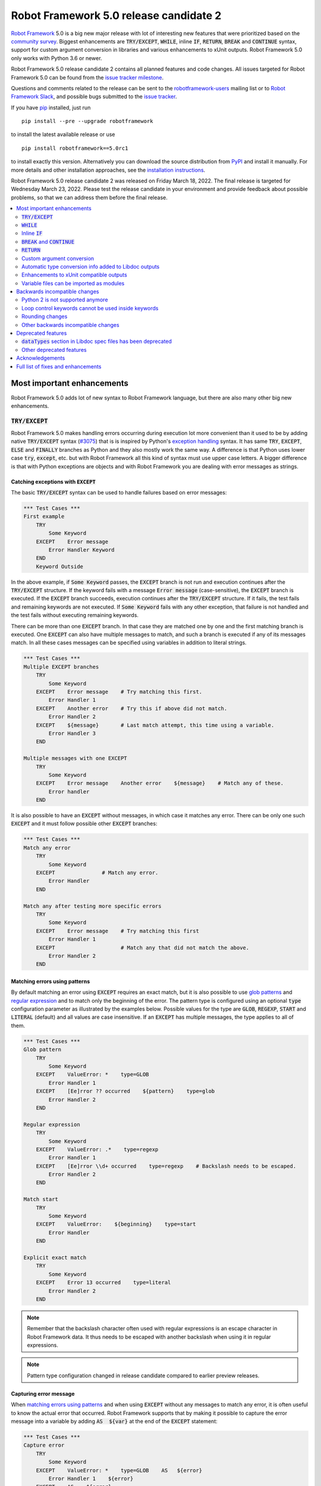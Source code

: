 =======================================
Robot Framework 5.0 release candidate 2
=======================================

.. default-role:: code

`Robot Framework`_ 5.0 is a big new major release with lot of interesting new
features that were prioritized based on the `community survey`__. Biggest
enhancements are `TRY/EXCEPT`, `WHILE`, inline `IF`, `RETURN`, `BREAK` and
`CONTINUE` syntax, support for custom argument conversion in libraries and
various enhancements to xUnit outputs. Robot Framework 5.0 only works with
Python 3.6 or newer.

__ https://github.com/pekkaklarck/rf5survey

Robot Framework 5.0 release candidate 2 contains all planned features and
code changes. All issues targeted for Robot Framework 5.0 can be found
from the `issue tracker milestone`_.

Questions and comments related to the release can be sent to the
`robotframework-users`_ mailing list or to `Robot Framework Slack`_,
and possible bugs submitted to the `issue tracker`_.

If you have pip_ installed, just run

::

   pip install --pre --upgrade robotframework

to install the latest available release or use

::

   pip install robotframework==5.0rc1

to install exactly this version. Alternatively you can download the source
distribution from PyPI_ and install it manually. For more details and other
installation approaches, see the `installation instructions`_.

Robot Framework 5.0 release candidate 2 was released on Friday March 18, 2022.
The final release is targeted for Wednesday March 23, 2022. Please test the
release candidate in your environment and provide feedback about possible
problems, so that we can address them before the final release.

.. _Robot Framework: http://robotframework.org
.. _Robot Framework Foundation: http://robotframework.org/foundation
.. _pip: http://pip-installer.org
.. _PyPI: https://pypi.python.org/pypi/robotframework
.. _issue tracker milestone: https://github.com/robotframework/robotframework/issues?q=milestone%3Av5.0
.. _issue tracker: https://github.com/robotframework/robotframework/issues
.. _robotframework-users: http://groups.google.com/group/robotframework-users
.. _Robot Framework Slack: https://robotframework-slack-invite.herokuapp.com
.. _installation instructions: ../../INSTALL.rst

.. contents::
   :depth: 2
   :local:

Most important enhancements
===========================

Robot Framework 5.0 adds lot of new syntax to Robot Framework language, but
there are also many other big new enhancements.

`TRY/EXCEPT`
------------

Robot Framework 5.0 makes handling errors occurring during execution lot more
convenient than it used to be by adding native `TRY/EXCEPT` syntax (`#3075`_)
that is is inspired by Python's `exception handling`__ syntax. It has same
`TRY`, `EXCEPT`, `ELSE` and `FINALLY` branches as Python and they also mostly
work the same way. A difference is that Python uses lower case
`try`, `except`, etc. but with Robot Framework all this kind of syntax must use
upper case letters. A bigger difference is that with Python exceptions are objects
and with Robot Framework you are dealing with error messages as strings.

__ https://docs.python.org/tutorial/errors.html#handling-exceptions

Catching exceptions with `EXCEPT`
~~~~~~~~~~~~~~~~~~~~~~~~~~~~~~~~~

The basic `TRY/EXCEPT` syntax can be used to handle failures based on
error messages:

.. sourcecode:: robotframework

    *** Test Cases ***
    First example
        TRY
            Some Keyword
        EXCEPT    Error message
            Error Handler Keyword
        END
        Keyword Outside

In the above example, if `Some Keyword` passes, the `EXCEPT` branch is not run
and execution continues after the `TRY/EXCEPT` structure. If the keyword fails
with a message `Error message` (case-sensitive), the `EXCEPT` branch is executed.
If the `EXCEPT` branch succeeds, execution continues after the `TRY/EXCEPT`
structure. If it fails, the test fails and remaining keywords are not executed.
If `Some Keyword` fails with any other exception, that failure is not handled
and the test fails without executing remaining keywords.

There can be more than one `EXCEPT` branch. In that case they are matched one
by one and the first matching branch is executed. One `EXCEPT` can also have
multiple messages to match, and such a branch is executed if any of its messages
match. In all these cases messages can be specified using variables in addition
to literal strings.

.. sourcecode:: robotframework

    *** Test Cases ***
    Multiple EXCEPT branches
        TRY
            Some Keyword
        EXCEPT    Error message    # Try matching this first.
            Error Handler 1
        EXCEPT    Another error    # Try this if above did not match.
            Error Handler 2
        EXCEPT    ${message}       # Last match attempt, this time using a variable.
            Error Handler 3
        END

    Multiple messages with one EXCEPT
        TRY
            Some Keyword
        EXCEPT    Error message    Another error    ${message}    # Match any of these.
            Error handler
        END

It is also possible to have an `EXCEPT` without messages, in which case it matches
any error. There can be only one such `EXCEPT` and it must follow possible
other `EXCEPT` branches:

.. sourcecode:: robotframework

    *** Test Cases ***
    Match any error
        TRY
            Some Keyword
        EXCEPT               # Match any error.
            Error Handler
        END

    Match any after testing more specific errors
        TRY
            Some Keyword
        EXCEPT    Error message    # Try matching this first
            Error Handler 1
        EXCEPT                     # Match any that did not match the above.
            Error Handler 2
        END

Matching errors using patterns
~~~~~~~~~~~~~~~~~~~~~~~~~~~~~~

By default matching an error using `EXCEPT` requires an exact match, but it is also
possible to use `glob patterns`__ and `regular expression`__ and to match only
the beginning of the error. The pattern type is configured using an optional
`type` configuration parameter as illustrated by the examples below. Possible
values for the type are `GLOB`, `REGEXP`, `START` and `LITERAL` (default) and
all values are case insensitive. If an `EXCEPT` has multiple messages, the type
applies to all of them.

.. sourcecode:: robotframework

    *** Test Cases ***
    Glob pattern
        TRY
            Some Keyword
        EXCEPT    ValueError: *    type=GLOB
            Error Handler 1
        EXCEPT    [Ee]rror ?? occurred    ${pattern}    type=glob
            Error Handler 2
        END

    Regular expression
        TRY
            Some Keyword
        EXCEPT    ValueError: .*    type=regexp
            Error Handler 1
        EXCEPT    [Ee]rror \\d+ occurred    type=regexp    # Backslash needs to be escaped.
            Error Handler 2
        END

    Match start
        TRY
            Some Keyword
        EXCEPT    ValueError:    ${beginning}    type=start
            Error Handler
        END

    Explicit exact match
        TRY
            Some Keyword
        EXCEPT    Error 13 occurred    type=literal
            Error Handler 2
        END

.. note:: Remember that the backslash character often used with regular expressions
          is an escape character in Robot Framework data. It thus needs to be
          escaped with another backslash when using it in regular expressions.

.. note:: Pattern type configuration changed in release candidate compared to earlier
          preview releases.

__ https://en.wikipedia.org/wiki/Glob_(programming)
__ https://en.wikipedia.org/wiki/Regular_expression

Capturing error message
~~~~~~~~~~~~~~~~~~~~~~~

When `matching errors using patterns`_ and when using `EXCEPT` without any
messages to match any error, it is often useful to know the actual error that
occurred. Robot Framework supports that by making it possible to capture
the error message into a variable by adding `AS  ${var}` at the
end of the `EXCEPT` statement:

.. sourcecode:: robotframework

    *** Test Cases ***
    Capture error
        TRY
            Some Keyword
        EXCEPT    ValueError: *    type=GLOB    AS   ${error}
            Error Handler 1    ${error}
        EXCEPT    AS    ${error}
            Error Handler 2    ${error}
        END

Using `ELSE` to execute keywords when there are no errors
~~~~~~~~~~~~~~~~~~~~~~~~~~~~~~~~~~~~~~~~~~~~~~~~~~~~~~~~~

Optional `ELSE` branches make it possible to execute keywords if there is no error.
There can be only one `ELSE` branch and it is allowed only after one or more
`EXCEPT` branches:

.. sourcecode:: robotframework

    *** Test Cases ***
    ELSE branch
        TRY
            Some Keyword
        EXCEPT    X
            Log    Error 'X' occurred!
        EXCEPT    Y
            Log    Error 'Y' occurred!
        ELSE
            Log    No error occurred!
        END
        Keyword Outside

In the above example, if `Some Keyword` passes, the `ELSE` branch is executed,
and if it fails with message `X` or `Y`, the appropriate `EXCEPT` branch run.
In all these cases execution continues after the whole `TRY/EXCEPT/ELSE` structure.
If `Some Keyword` fail any other way, `EXCEPT` and `ELSE` branches are not run
and the `TRY/EXCEPT/ELSE` structure fails.

To handle both the case when there is any error and when there is no error,
it is possible to use an `EXCEPT` without any message in combination with an `ELSE`:

.. sourcecode:: robotframework

    *** Test Cases ***
    Handle everything
        TRY
            Some Keyword
        EXCEPT    AS    ${err}
            Log    Error occurred: ${err}
        ELSE
            Log    No error occurred!
        END

Using `FINALLY` to execute keywords regardless are there errors or not
~~~~~~~~~~~~~~~~~~~~~~~~~~~~~~~~~~~~~~~~~~~~~~~~~~~~~~~~~~~~~~~~~~~~~~

Optional `FINALLY` branches make it possible to execute keywords both when there
is an error and when there is not. They are thus suitable for cleaning up
after a keyword execution somewhat similarly as teardowns. There can be only one
`FINALLY` branch and it must always be last. They can be used in combination with
`EXCEPT` and `ELSE` branches and having also `TRY/FINALLY` structure is possible:

.. sourcecode:: robotframework

    *** Test Cases ***
    TRY/EXCEPT/ELSE/FINALLY
        TRY
            Some keyword
        EXCEPT
            Log    Error occurred!
        ELSE
            Log    No error occurred.
        FINALLY
            Log    Always executed.
        END

    TRY/FINALLY
        Open Connection
        TRY
            Use Connection
        FINALLY
            Close Connection
        END

`WHILE`
-------

Robot Framework's new `WHILE` loops (`#4084`_) work mostly the same way as such
loops in other languages. Basically the loop is executed as long as the loop
condition is true, the loop is exited explicitly using `BREAK` or `RETURN`,
or one of the keywords in the loop fails.

A special `WHILE` loop feature in Robot Framework is that the number of loop
iterations can be limited to avoid endless loops hanging the whole execution.
The limit is 10 000 iterations by default, but it can be configured or
disabled altogether. This is discussed in more detail below.

Basic `WHILE` loop syntax
~~~~~~~~~~~~~~~~~~~~~~~~~

The loop condition is evaluated in Python same way as `IF` expressions are.
That means that normal variables like `${x}` are resolved before evaluating
the condition and that variables are available in the evaluation namespace
using the special `$x` syntax. Python builtins are also available and modules
are imported automatically. For more details see the `Evaluation expressions`__
appendix in the User Guide.

Example:

.. sourcecode:: robotframework

    *** Variables ***
    ${x}              10

    *** Test Cases ***
    Loop as long as condition is True
        WHILE    ${x} > 0
            Log    ${x}
            ${x} =    Evaluate    ${x} - 1
        END

Loop control
~~~~~~~~~~~~

`WHILE` loops can be exited explicitly by using `BREAK` and `RETURN` statements.
The former exits the loop and continues execution after it, and the latter returns
from the whole enclosing user keyword. In addition to that, it is possible to use
`CONTINUE` to skip the current loop iteration and to move the next one. These loop
control statements are often used in combination with the new `inline IF`_ syntax.

Example:

.. sourcecode:: robotframework

    *** Variables ***
    ${x}              10

    *** Test Cases ***
    BREAK and CONTINUE
        WHILE    True
            Log    ${x}
            ${x} =    Evaluate    ${x} - 1
            IF    ${x} == 0
                Log    We are done!
                BREAK
            END
            IF    ${x} % 2 == 0    CONTINUE    # New inline IF.
            Log    Only executed if ${x} is odd.
        END

    RETURN
        Keyword with WHILE using RETURN

    *** Keywords ***
    Keyword with WHILE using RETURN
        WHILE    True
            ${x} =    Evaluate    ${x} - 1
            IF    ${x} == 5    RETURN
        END
        Fail    This is not executed

__ http://robotframework.org/robotframework/latest/RobotFrameworkUserGuide.html#evaluating-expressions

Limiting `WHILE` loop iterations
~~~~~~~~~~~~~~~~~~~~~~~~~~~~~~~~

With `WHILE` loops, there is always a possibility to achieve an infinite loop,
either by intention or by mistake. This happens when the loop condition never
becomes false. While infinite loops have some utility in application programming,
in automation an infinite loop is rarely a desired outcome. If such a loop occurs
with Robot Framework, the execution must be forcefully stopped and no log or report
can be created. For this reason, `WHILE` loops in Robot Framework have a default
limit of 10 000 iterations. If the limit is exceeded, the loop fails.

The limit can be changed with the `limit` configuration parameter. Valid values
are positive integers denoting iteration count and "time strings" like `10s` or
`1 hour 10 minutes` denoting maximum iteration time. The limit can also be disabled
altogether by using `NONE` (case-insensitive). All these options are illustrated
by the examples below.

.. sourcecode:: robotframework

    *** Test Cases ***
    Limit as iteration count
        WHILE    True    limit=100
            Log    This is run 100 times.
        END

    Limit as time
        WHILE    True    limit=10 seconds
            Log    This is run 10 seconds.
        END

    No limit
        WHILE    True    limit=NONE
            Log    This must be forcefully stopped.
        END

Keywords in a loop are not forcefully stopped if the limit is exceeded. Instead
the loop is exited similarly as if the loop condition would have become false.
A major difference is that the loop status will be `FAIL` in this case.

Inline `IF`
-----------

Normal `IF/ELSE` structure, `introduced in Robot Framework 4.0`__, is a bit verbose
if there is a need to execute only a single statement. An alternative to it is
using the new inline `IF` syntax (`#4093`_) where the statement to execute follows
the `IF` marker and condition directly and no `END` marker is needed. For example,
the following two keywords are equivalent:

.. sourcecode:: robotframework

    *** Keyword ***
    Normal IF
        IF    $condition1
            Keyword    argument
        END
        IF    $condition2
            RETURN
        END

    Inline IF
        IF    $condition1    Keyword    argument
        IF    $condition2    RETURN

The inline `IF` syntax supports also `ELSE` and `ELSE IF` branches:

.. sourcecode:: robotframework

    *** Keyword ***
    Inline IF/ELSE
        IF    $condition    Keyword    argument    ELSE    Another Keyword

    Inline IF/ELSE IF/ELSE
        IF    $cond1    Keyword 1    ELSE IF    $cond2    Keyword 2    ELSE IF    $cond3    Keyword 3    ELSE    Keyword 4

As the latter example above demonstrates, inline `IF` with several `ELSE IF`
and `ELSE` branches starts to get hard to understand. Long inline `IF`
structures can be split into multiple lines using the common `...`
continuation syntax, but using a normal `IF/ELSE` structure or moving the logic
into a library is probably a better idea. Each inline `IF` branch can
contain only one statement. If more statements are needed, normal `IF/ELSE`
structure needs to be used instead.

If there is a need for an assignment with inline `IF`, the variable or variables
to assign must be before the starting `IF`. Otherwise the logic is exactly
the same as when assigning variables based on keyword return values. If
assignment is used and no branch is run, the variable gets value `None`.

.. sourcecode:: robotframework

    *** Keyword ***
    Inline IF/ELSE with assignment
        ${var} =    IF    $condition    Keyword    argument    ELSE    Another Keyword

    Inline IF/ELSE with assignment having multiple variables
        ${host}    ${port} =    IF    $production    Get Production Config    ELSE    Get Testing Config

__ https://github.com/robotframework/robotframework/blob/master/doc/releasenotes/rf-4.0.rst#native-if-else-syntax

`BREAK` and `CONTINUE`
----------------------

New `BREAK` and `CONTINUE` statements (`#4079`_) were already used in WHILE_
examples above. In addition to that they work with the old `FOR` loops and with
both loops they are often combined with `inline IF`_:

.. sourcecode:: robotframework

    *** Test Cases ***
    Example
        FOR    ${x}    IN RANGE    1000
            IF    ${x} > 10    BREAK
            Log    Executed only when ${x} < 11
            IF    ${x} % 2 == 0    CONTINUE
            Log    Executed only when ${x} is odd.
        END

Old `Exit For Loop` and `Continue For Loop` keywords along with their conditional
variants `Exit For Loop If` and `Continue For Loop If` still work, but they will
be deprecated and removed in the future.

`RETURN`
--------

New `RETURN` statement (`#4078`_) adds a uniform way to return from user keywords.
It can be used for returning values when the keyword has been executed like
when using the old `[Return]` setting, and also for returning prematurely like
the old `Return From Keyword` keyword supports:

.. sourcecode:: robotframework

    *** Keywords ***
    Return at the end
        Some Keyword
        ${result} =    Another Keyword
        RETURN    ${result}

    Return conditionally
        IF    ${condition}
            RETURN    Something
        ELSE
            RETURN    Something else
        END

    Early return
        IF    ${not applicable}    RETURN
        Some Keyword
        Another Keyword

The old `[Return]` setting and old keywords `Return From Keyword` and
`Return From Keyword If` continue to work. The plan is to deprecate and
remove them in the future.

Custom argument conversion
--------------------------

Robot Framework has supported `automatic argument conversion`_ for long time,
and now it is possible for libraries to register custom converters as well
(`#4088`_). This functionality has two main use cases:

- Overriding the standard argument converters provided by the framework.

- Adding argument conversion for custom types and for other types not supported
  out-of-the-box.

Argument converters are functions or other callables that get arguments used
in data and convert them to desired format before arguments are passed to
keywords. Converters are registered for libraries by setting
`ROBOT_LIBRARY_CONVERTERS` attribute (case-sensitive) to a dictionary mapping
desired types to converts. When implementing a library as a module, this
attribute must be set on the module level, and with class based libraries
it must be a class attribute. With libraries implemented as classes, it is
also possible to use the `converters` argument with the `@library` decorator.
Both of these approaches are illustrated by examples below.

.. _automatic argument conversion: https://github.com/robotframework/robotframework/blob/master/doc/releasenotes/rf-3.1.rst#automatic-argument-conversion

Overriding default converters
~~~~~~~~~~~~~~~~~~~~~~~~~~~~~

Let's assume we wanted to create a keyword that accepts date_ objects for
users in Finland where the commonly used date format is `dd.mm.yyyy`.
The usage could look something like this:

.. sourcecode:: robotframework

    *** Test Cases ***
    Example
        Keyword    11.3.2022

Automatic argument conversion supports dates, but it expects them
to be in `yyyy-mm-dd` format so it will not work. A solution is creating
a custom converter and registering it to handle date_ conversion:

.. sourcecode:: python

    from datetime import date


    # Converter function.
    def parse_fi_date(value):
        day, month, year = value.split('.')
        return date(int(year), int(month), int(day))


    # Register converter function for the specified type.
    ROBOT_LIBRARY_CONVERTERS = {date: parse_fi_date}


    # Keyword using custom converter. Converter is got based on argument type.
    def keyword(arg: date):
        print(f'year: {arg.year}, month: {arg.month}, day: {arg.day}')

Conversion errors
~~~~~~~~~~~~~~~~~

If we try using the above keyword with invalid argument like `invalid`, it
fails with this error::

    ValueError: Argument 'arg' got value 'invalid' that cannot be converted to date: not enough values to unpack (expected 3, got 1)

This error is not too informative and does not tell anything about the expected
format. Robot Framework cannot provide more information automatically, but
the converter itself can be enhanced to validate the input. If the input is
invalid, the converter should raise a `ValueError` with an appropriate message.
In this particular case there would be several ways to validate the input, but
using `regular expressions`__ makes it possible to validate both that the input
has dots (`.`) in correct places and that date parts contain correct amount
of digits:

.. sourcecode:: python

    from datetime import date
    import re


    def parse_fi_date(value):
        # Validate input using regular expression and raise ValueError if not valid.
        match = re.match(r'(\d{1,2})\.(\d{1,2})\.(\d{4})$', value)
        if not match:
            raise ValueError(f"Expected date in format 'dd.mm.yyyy', got '{value}'.")
        day, month, year = match.groups()
        return date(int(year), int(month), int(day))


    ROBOT_LIBRARY_CONVERTERS = {date: parse_fi_date}


    def keyword(arg: date):
        print(f'year: {arg.year}, month: {arg.month}, day: {arg.day}')

With the above converter code, using the keyword with argument `invalid` fails
with a lot more helpful error message::

    ValueError: Argument 'arg' got value 'invalid' that cannot be converted to date: Expected date in format 'dd.mm.yyyy', got 'invalid'.

__ https://en.wikipedia.org/wiki/Regular_expression

Restricting value types
~~~~~~~~~~~~~~~~~~~~~~~

By default Robot Framework tries to use converters with all given arguments
regardless their type. This means that if the earlier example keyword would
be used with a variable containing something else than a string, conversion
code would fail in the `re.match` call. For example, trying to use it with
argument `${42}` would fail like this::

    ValueError: Argument 'arg' got value '42' (integer) that cannot be converted to date: TypeError: expected string or bytes-like object

This error situation could naturally handled in the converter code by checking
the value type, but if the converter only accepts certain types, it is typically
easier to just restrict the value to that type. Doing it requires only adding
appropriate type hint to the converter:

.. sourcecode:: python

    def parse_fi_date(value: str):
         # ...

Notice that this type hint *is not* used for converting the value before calling
the converter, it is used for strictly restricting which types can be used.
With the above addition calling the keyword with `${42}` would fail like this::

    ValueError: Argument 'arg' got value '42' (integer) that cannot be converted to date.

If the converter can accept multiple types, it is possible to specify types
as a Union_. For example, if we wanted to enhance our keyword to accept also
integers so that they would be considered seconds since the `Unix epoch`__,
we could change the converter like this:

.. sourcecode:: python

    from datetime import date
    import re
    from typing import Union


    # Accept both strings and integers.
    def parse_fi_date(value: Union[str, int]):
        # Integers are converted separately.
        if isinstance(value, int):
            return date.fromtimestamp(value)
        match = re.match(r'(\d{1,2})\.(\d{1,2})\.(\d{4})$', value)
        if not match:
            raise ValueError(f"Expected date in format 'dd.mm.yyyy', got '{value}'.")
        day, month, year = match.groups()
        return date(int(year), int(month), int(day))


    ROBOT_LIBRARY_CONVERTERS = {date: parse_fi_date}


    def keyword(arg: date):
        print(f'year: {arg.year}, month: {arg.month}, day: {arg.day}')

__ https://en.wikipedia.org/wiki/Unix_time

Converting custom types
~~~~~~~~~~~~~~~~~~~~~~~

A problem with the earlier example is that date_ objects could only be given
in `dd.mm.yyyy` format. It would not work if there was a need to
support dates in different formats like in this example:

.. sourcecode:: robotframework

    *** Test Cases ***
    Example
        Finnish     11.3.2022
        US          3/11/2022
        ISO 8601    2022-03-11

A solution to this problem is creating custom types instead of overriding
the default date_ conversion:

.. sourcecode:: python

    from datetime import date
    import re
    from typing import Union

    from robot.api.deco import keyword, library


    # Custom type. Extends an existing type but that is not required.
    class FiDate(date):

        # Converter function implemented as a classmethod. It could be a normal
        # function as well, but this way all code is in the same class.
        @classmethod
        def from_string(cls, value: str):
            match = re.match(r'(\d{1,2})\.(\d{1,2})\.(\d{4})$', value)
            if not match:
                raise ValueError(f"Expected date in format 'dd.mm.yyyy', got '{value}'.")
            day, month, year = match.groups()
            return cls(int(year), int(month), int(day))


    # Another custom type.
    class UsDate(date):

        @classmethod
        def from_string(cls, value: str):
            match = re.match(r'(\d{1,2})/(\d{1,2})/(\d{4})$', value)
            if not match:
                raise ValueError(f"Expected date in format 'mm/dd/yyyy', got '{value}'.")
            month, day, year = match.groups()
            return cls(int(year), int(month), int(day))


    # Register converters using '@library' decorator.
    @library(converters={FiDate: FiDate.from_string, UsDate: UsDate.from_string})
    class Library:

        # Uses custom converter supporting 'dd.mm.yyyy' format.
        @keyword
        def finnish(self, arg: FiDate):
            print(f'year: {arg.year}, month: {arg.month}, day: {arg.day}')

        # Uses custom converter supporting 'mm/dd/yyyy' format.
        @keyword
        def us(self, arg: UsDate):
            print(f'year: {arg.year}, month: {arg.month}, day: {arg.day}')

        # Uses IS0-8601 compatible default conversion.
        @keyword
        def iso_8601(self, arg: date):
            print(f'year: {arg.year}, month: {arg.month}, day: {arg.day}')

        # Accepts date in different formats.
        @keyword
        def any(self, arg: Union[FiDate, UsDate, date]):
            print(f'year: {arg.year}, month: {arg.month}, day: {arg.day}')

Converter documentation
~~~~~~~~~~~~~~~~~~~~~~~

Information about converters is added to HTML and XML outputs produced by Libdoc
automatically. This information includes the name of the type, accepted values
(if specified using type hints) and documentation. Type information is
automatically linked to all keywords using these types.

Used documentation is got from the converter function by default. If it does
not have any documentation, documentation is got from the type. Both of these
approaches to add documentation to converters in the previous example thus
produce the same result:

.. sourcecode:: python

    class FiDate(date):

        @classmethod
        def from_string(cls, value: str):
            """Date in ``dd.mm.yyyy`` format."""
            # ...


    class UsDate(date):
        """Date in ``mm/dd/yyyy`` format."""

        @classmethod
        def from_string(cls, value: str):
            # ...

Adding documentation is in general recommended to provide users more
information about conversion. It is especially important to document
converter functions registered for existing types, because their own
documentation is likely not very useful in this context.

.. _date: https://docs.python.org/3/library/datetime.html#date-objects
.. _union: https://docs.python.org/3/library/typing.html#typing.Union

Automatic type conversion info added to Libdoc outputs
------------------------------------------------------

As already mentioned above when discussing about the new `custom argument conversion`_
functionality, Robot Framework has supported `automatic argument conversion`_ for
long time. So far library documentation generated using the Libdoc tool has
contained no information about what types are converted and how, but this
changes in Robot Framework 5.0. (`#4160`_)

Automatically converted types that are used by a library are included both in
the machine readable spec files and in the HTML output targeted for humans.
They are shown the same way as `Enums` and `TypedDicts` have been shown since
`Robot Framework 4.0`__. This is also how types supporting custom conversions
discussed above are shown.

To ease mapping types to their usages, type documentation in spec files
contains a list of keywords using them. In addition to that, arguments used by keywords
contain references to types they use. (`#4218`_)

__ https://github.com/robotframework/robotframework/blob/master/doc/releasenotes/rf-4.0.rst#libdoc-enhancements

Enhancements to xUnit compatible outputs
----------------------------------------

Robot Frameworks xUnit compatible outputs make it possible to provide information
about execution to external reporting systems that do not have native Robot Framework
support but support xUnit outputs produced also by many other tools like `jUnit`
and `pytest`. These outputs have been enhanced in different ways in Robot Framework 5.0:

- Each test suite gets its own `<testsuite>` element (`#2982`_). Earlier all
  tests in all suites were added under the root suite.
- `<testsuite>` elements gets `timestamp` attribute denoting the suite start time (`#4074`_).
- Suite documentation and metadata are added under each `<testsuite>` as
  properties (`#4199`_).

Variable files can be imported as modules
-----------------------------------------

Earlier variable files could only be imported by giving a path pointing to them.
Relative paths are searches also from directories in Python's module search path
(`PYTHONPATH`), but that is not too convenient. Nowadays any Python module that
can be imported can be used as a variable file (`#4226`_). One benefit is that
variable files can now be installed using as normal Python packages. Same package
can even work both as a variable file and as a library.

Backwards incompatible changes
==============================

Python 2 is not supported anymore
---------------------------------

Robot Framework 5.0 requires Python 3.6 or newer (`#3457`_). Unfortunately this
also means that `Jython <http://jython.org>`_ and `IronPython <http://ironpython.net>`_
are not supported anymore because they do not have Python 3 compatible releases
available. If you are using Python 2, Jython, or IronPython, you can continue
using Robot Framework 4 series.

Loop control keywords cannot be used inside keywords
----------------------------------------------------

`Exit For Loop` and `Continue For Loop` keywords can nowadays only be used
directly inside a FOR loop, not in keywords used by loops (`#4185`_). For example,
this is not anymore supported:

.. sourcecode:: robotframework

    *** Keywords ***
    Looping
        FOR    ${x}    IN    @{stuff}
            Keyword
        END

    Keyword
        Exit For Loop

Notice also that if there is no need to support older Robot Framework versions,
it is recommended to use the new `BREAK and CONTINUE`_ statements instead of these
keywords.

Rounding changes
----------------

All number rounding operations nowadays round half values to the closest even
number when they earlier always rounded up (`#4267`_). For example, `2.5` is
nowadays rounded to `2` while `3.5` is rounded to `4` as earlier.

The reason for this change is that we nowadays use Python's standard round__
function that `rounds half to even`__. Earlier we used our custom `roundup`
function that `rounds half up`__ the same way as `round` did in Python 2.
In practice this change is thus part of dropping the Python 2 support.

__ https://docs.python.org/3/library/functions.html#round
__ https://en.wikipedia.org/wiki/Rounding#Round_half_to_even
__ https://en.wikipedia.org/wiki/Rounding#Round_half_up

Other backwards incompatible changes
------------------------------------

- `Enhancements to xUnit compatible outputs`_, especially adding separate
  `<testsuite>` element for each suite (`#2982`_), may affect tools using these outputs.

- `Run Keyword And Expect Error` requires a full match when using it with regular
  expression patterns (`#4178`_). Earlier it accidentally required the pattern
  to match only the beginning.

- The built-in Tidy tool has been removed in favor of the external
  `RoboTidy <https://robotidy.readthedocs.io>`_ (`#4020`_).

- `FOR` loop iteration type passed to listeners has been changed from
  `FOR ITERATION` to `ITERATION` (`#4182`_).

- `Process.Start Process` keywords returns the created process object
  instead of a generic handle (`#4104`_).

- Unrecognized options passed to the `robot.run` and `robot.rebot` APIs are
  are not anymore ignored but instead cause an error (`#4212`_).

- There is a warning if a suite contains multiple suites with same name (`#4268`_).
  This is similar warning as there has already earlier been if a suite contains
  multiple tests or tasks with the same name.

- All built-in variables can nowadays be overridden (`#4279`_). Creating such
  variables in the Variables section had no effect earlier.

- Deprecated `--critical` and `--noncritical` options have been removed (`#4189`_).

- Deprecated `--xunitskipnoncritical` option has been removed (`#4192`_).

- Deprecated `Run Keyword If All Critical Tests Passed` and
  `Run Keyword If Any Critical Tests Failed` keywords have been removed (`#4232`_).

- Deprecated `is_var`, `is_scalar_var`, etc. functions under `robot.variables`
  have been removed (`#4266`_). Newer variants `is_var`, `is_scalar_variable`, etc.
  have been available since RF 3.2 and should be used instead.

Deprecated features
===================

`dataTypes` section in Libdoc spec files has been deprecated
------------------------------------------------------------

The `dataTypes` section was added to spec files in `Robot Framework 4.0`__
to store information about `Enums` and `TypedDicts`. In Robot Framework 5.0,
also information about automatically converted types (`#4160`_) and custom
converters (`#4088`_) were added to spec files, and the structure of the
`dataTypes` section was not considered convenient.

Instead of changing the `dataTypes` section, a new `types` section was added
to contain information about all converted types. The old `dataTypes` section
is still created and it contains same information as earlier. It is, however,
deprecated and will be removed in the future.

__ https://github.com/robotframework/robotframework/blob/master/doc/releasenotes/rf-4.0.rst#libdoc-enhancements

Other deprecated features
-------------------------

- Old Python 2/3 compatibility layer has been deprecated (`#4150`_). It was not
  removed to avoid breaking libraries and tools using it, but it will be more
  loudly deprecated in the future and eventually removed.

- `BuiltIn.Log`: `repr` argument has been deprecated in favor of more generic
  `formatter` (`#4142`_)

- `BuiltIn.Run Keyword Unless` has been deprecated (`#4174`_). It can be replaced
  with `Run Keyword If`, but the native `IF/ELSE` syntax is generally recommended
  instead.

- `auto_pythonpath` argument of `robot.utils.ArgumentParser` has been deprecated
  (`#4239`_).

Acknowledgements
================

Robot Framework development is sponsored by the `Robot Framework Foundation`_
and its close to 50 member organizations. Robot Framework 5.0 team funded by
them consisted of `Pekka Klärck <https://github.com/pekkaklarck>`_ and
`Janne Härkönen <https://github.com/yanne>`_ (part time).
In addition to that, the wider open source community has provided several
great contributions:

- `@rikerfi <https://github.com/rikerfi>`__ added many enhancements to xUnit outputs:

  - Separate `<testsuite>` elements for each suite (`#2982`_).
  - `timestamp` attribute to `<testsuite>` elements (`#4074`_).
  - Suite documentation and metadata as properties (`#4199`_).

- Also `@makeevolution <https://github.com/makeevolution>`__ did various enhancements:

  - New built-in tags `robot:exclude`, `robot:skip` and `robot:skip-on-failure` (`#4161`_).
  - New `format` option to `BuiltIn.Log To Console` (`#4115`_).

- `Bharat Patel <https://github.com/bbpatel2001>`__ implemented new `BREAK` and
  `CONTINUE` statements (`#4079`_).

- `@onurcelep <https://github.com/onurcelep>`__ enhanced `Process.Start Process`
  so that it returns the created process object instead of a generic handle (`#4104`_).

- `Robert Thomas <https://github.com/Robtom5>`__ added support for formatters
  when when logging using the `logging` module (`#3208`_).

- `Brandon Wolfe <https://github.com/Wolfe1>`__ added `type` and `len`
  formatters to the `BuiltIn.Log` keyword (`#4095`_).

- `Richard Ludwig <https://github.com/JockeJarre>`__ added full regular expression
  support to `OperatingSystem.Grep File` (`#4132`_).

- `Aleksi Simell <https://github.com/asimell>`__ enhanced `String.Generate Random String`
  to support generating random strings in different lengths (`#4133`_).

- `Daniel Biehl <https://github.com/d-biehl>`__ fixed a crash that occurred if
  user keyword argument specification contained a line with only the `...` line
  continuation marker (`#4181`_).

- `Nico Bucher <https://github.com/nicobucher>`__ added new built-in variable
  `&{OPTIONS}` that exposes command line options (`#4229`_).

- `Mikhail Tuev <https://github.com/miktuy>`__ implemented `--maxassignlength`
  command line option to control how much of the assigned variable value should
  be logged (`#3410`_).

Huge thanks to all sponsors, contributors and to everyone else who has reported
problems, participated in discussions on various forums, or otherwise helped to make
Robot Framework and its community and ecosystem better.

| `Pekka Klärck <https://github.com/pekkaklarck>`__
| Robot Framework Creator

Full list of fixes and enhancements
===================================

.. list-table::
    :header-rows: 1

    * - ID
      - Type
      - Priority
      - Summary
      - Added
    * - `#3075`_
      - enhancement
      - critical
      - Native support for `TRY/EXCEPT` functionality
      - alpha 1
    * - `#3457`_
      - enhancement
      - critical
      - Remove Python 2 and Python 3.5 support
      - alpha 1
    * - `#4088`_
      - enhancement
      - critical
      - Ability to register custom converters for keyword arguments
      - alpha 1
    * - `#4181`_
      - bug
      - high
      - Parsing crashes if user keyword argument specification contains a line with only `...`
      - beta 1
    * - `#2982`_
      - enhancement
      - high
      - xUnit outputs: Add separate `<testsuite>` entries for each suite
      - alpha 1
    * - `#4078`_
      - enhancement
      - high
      - New `RETURN` statement for returning from user keywords
      - alpha 1
    * - `#4079`_
      - enhancement
      - high
      - New `BREAK` and `CONTINUE` statements for controlling `FOR` and `WHILE` loop execution
      - alpha 1
    * - `#4084`_
      - enhancement
      - high
      - `WHILE` loop
      - alpha 1
    * - `#4093`_
      - enhancement
      - high
      - Inline `IF` support
      - alpha 1
    * - `#4160`_
      - enhancement
      - high
      - Libdoc: Include automatic argument conversion info
      - beta 1
    * - `#4226`_
      - enhancement
      - high
      - Support importing Python variable files as modules, not only using a path
      - rc 1
    * - `#3208`_
      - bug
      - medium
      - Formatters are not supported when logging using the `logging` module
      - alpha 1
    * - `#4143`_
      - bug
      - medium
      - `Get Time` keyword doesn't return accurate time delta if range includes daylight savings change
      - alpha 1
    * - `#4178`_
      - bug
      - medium
      - `Run Keyword And Expect Error` passes if regular expression matches only the beginning
      - alpha 1
    * - `#4195`_
      - bug
      - medium
      - Log: Linking to warnings and `--expandkeywords` broken with IF/ELSE structures
      - alpha 1
    * - `#4207`_
      - bug
      - medium
      - Library keywords accepting embedded arguments cannot be called `@{list}` and `&{dict}` variables
      - rc 1
    * - `#4212`_
      - bug
      - medium
      - Options passed to `robot.run` and `robot.rebot` are not verified
      - beta 1
    * - `#4221`_
      - bug
      - medium
      - Argument validation fails in dry-run if arguments contain `&{dict}` variables
      - beta 1
    * - `#4254`_
      - bug
      - medium
      - `--flattenkeywords` does not work with tags if keyword does not have documentation
      - rc 1
    * - `#3410`_
      - enhancement
      - medium
      - Add `--maxassignlength` to control how much to automatically log when assigning variables
      - rc 1
    * - `#4020`_
      - enhancement
      - medium
      - Remove built-in Tidy tool in favor of external Robotidy
      - alpha 1
    * - `#4039`_
      - enhancement
      - medium
      - Include information about chained exceptions in failure tracebacks
      - alpha 1
    * - `#4074`_
      - enhancement
      - medium
      - Add timestamp attribute testsuite element in xunit output
      - alpha 1
    * - `#4095`_
      - enhancement
      - medium
      - BuiltIn.Log: Add `type` and `len` formatters
      - alpha 1
    * - `#4104`_
      - enhancement
      - medium
      - Process: Change `Start Process` to return created process object instead of generic handle
      - alpha 1
    * - `#4115`_
      - enhancement
      - medium
      - New `format` option to `Log To Console` to control alignment, fill characters, and so on
      - alpha 1
    * - `#4132`_
      - enhancement
      - medium
      - Full regex syntax for Grep file
      - alpha 1
    * - `#4133`_
      - enhancement
      - medium
      - Support variable length in `Generate Random String`
      - alpha 1
    * - `#4150`_
      - enhancement
      - medium
      - Deprecate old Python 2/3 compatibility layer
      - alpha 1
    * - `#4161`_
      - enhancement
      - medium
      - Add new builtin tags `robot:exclude`, `robot:skip` and `robot:skip-on-failure`
      - alpha 1
    * - `#4166`_
      - enhancement
      - medium
      - Add `start/end_body_item` methods to Visitor interface to ease visiting all body items
      - alpha 1
    * - `#4177`_
      - enhancement
      - medium
      - `Set Test/Suite/Global/Local Variable`: Recommend using `$name`, not `${name}` more strongly
      - alpha 1
    * - `#4185`_
      - enhancement
      - medium
      - Prohibit using `Exit For Loop` and `Continue For Loop` in keywords
      - alpha 1
    * - `#4191`_
      - enhancement
      - medium
      - Increase the limit of started keywords and control structures
      - alpha 1
    * - `#4199`_
      - enhancement
      - medium
      - Add suite documentation and metadata to xUnit outputs
      - alpha 1
    * - `#4202`_
      - enhancement
      - medium
      - Add line number information for tests in output.xml
      - beta 1
    * - `#4214`_
      - enhancement
      - medium
      - Do not expland `NOT RUN` keywords even if they match `--expandkeywords`
      - beta 1
    * - `#4218`_
      - enhancement
      - medium
      - Libdoc: Include usage information to data types in spec files
      - beta 1
    * - `#4225`_
      - enhancement
      - medium
      - Better error reporting if whitespace between keywords and arguments is missing
      - beta 1
    * - `#4229`_
      - enhancement
      - medium
      - Add `&{OPTIONS}` to automatic variables to expose command line options
      - rc 1
    * - `#4268`_
      - enhancement
      - medium
      - Warn if suite contains multiple suites with same name
      - rc 1
    * - `#4279`_
      - enhancement
      - medium
      - Allow overriding all built-in variables
      - rc 2
    * - `#4134`_
      - bug
      - low
      - Assigments can have extra `=` in log if executed keyword does not exist
      - alpha 1
    * - `#4159`_
      - bug
      - low
      - Libdoc: Minor problems in reading and writing XML specs
      - alpha 1
    * - `#4168`_
      - bug
      - low
      - Argument conversion error occurs if argument has annotation that is not hashable
      - alpha 1
    * - `#4171`_
      - bug
      - low
      - Bad error if task is empty or has no name
      - alpha 1
    * - `#4201`_
      - bug
      - low
      - Error message related to creating user keywords do not have line number information
      - alpha 1
    * - `#4213`_
      - bug
      - low
      - `stdout` and `stderr` passed to `robot.run` and `robot.rebot` are ignored if parsing options fails
      - beta 1
    * - `#4222`_
      - bug
      - low
      - Incorrect documentation for automatic Boolean conversion
      - beta 1
    * - `#4224`_
      - bug
      - low
      - Automatic list, tuple, dict and set conversion do not work correctly with all containers
      - beta 1
    * - `#4242`_
      - bug
      - low
      - XML: `Set Elements Text` and other "plural variants" do not return modified XML
      - rc 1
    * - `#4249`_
      - bug
      - low
      - Suites with double underscore at end of filename results in a suite with no name
      - rc 1
    * - `#4251`_
      - bug
      - low
      - XML: `pathlib.Path` not properly supported
      - rc 1
    * - `#4142`_
      - enhancement
      - low
      - BuiltIn.Log: Deprecate `repr` argument in favor of more generic `formatter`
      - alpha 1
    * - `#4174`_
      - enhancement
      - low
      - Deprecate `Run Keyword Unless`
      - alpha 1
    * - `#4182`_
      - enhancement
      - low
      - Listeners: Rename `FOR` loop iteration type from `FOR ITERATION` to `ITERATION`
      - alpha 1
    * - `#4184`_
      - enhancement
      - low
      - Show FOR loop body in log also if there is nothing to loop over
      - alpha 1
    * - `#4186`_
      - enhancement
      - low
      - User Guide: Fix link to external tools
      - rc 1
    * - `#4189`_
      - enhancement
      - low
      - Remove deprecated `--critical` and `--noncritical` options
      - alpha 1
    * - `#4192`_
      - enhancement
      - low
      - Remove deprecated `--xunitskipnoncritical` option
      - alpha 1
    * - `#4232`_
      - enhancement
      - low
      - Remove deprecated `Run Keyword If All Critical Tests Passed` and `Run Keyword If Any Critical Tests Failed` keywords
      - rc 1
    * - `#4239`_
      - enhancement
      - low
      - Handle `--pythonpath` internally as other options
      - rc 1
    * - `#4240`_
      - enhancement
      - low
      - Support separating `--pythonpath` items using a semicolon
      - rc 1
    * - `#4266`_
      - enhancement
      - low
      - Remove deprecated `robot.variables.is_var` and similar functions
      - rc 1
    * - `#4267`_
      - enhancement
      - low
      - Use standard `round` instead of our custom `roundup`
      - rc 1

Altogether 65 issues. View on the `issue tracker <https://github.com/robotframework/robotframework/issues?q=milestone%3Av5.0>`__.

.. _#3075: https://github.com/robotframework/robotframework/issues/3075
.. _#3457: https://github.com/robotframework/robotframework/issues/3457
.. _#4088: https://github.com/robotframework/robotframework/issues/4088
.. _#4181: https://github.com/robotframework/robotframework/issues/4181
.. _#2982: https://github.com/robotframework/robotframework/issues/2982
.. _#4078: https://github.com/robotframework/robotframework/issues/4078
.. _#4079: https://github.com/robotframework/robotframework/issues/4079
.. _#4084: https://github.com/robotframework/robotframework/issues/4084
.. _#4093: https://github.com/robotframework/robotframework/issues/4093
.. _#4160: https://github.com/robotframework/robotframework/issues/4160
.. _#4226: https://github.com/robotframework/robotframework/issues/4226
.. _#3208: https://github.com/robotframework/robotframework/issues/3208
.. _#4143: https://github.com/robotframework/robotframework/issues/4143
.. _#4178: https://github.com/robotframework/robotframework/issues/4178
.. _#4195: https://github.com/robotframework/robotframework/issues/4195
.. _#4207: https://github.com/robotframework/robotframework/issues/4207
.. _#4212: https://github.com/robotframework/robotframework/issues/4212
.. _#4221: https://github.com/robotframework/robotframework/issues/4221
.. _#4254: https://github.com/robotframework/robotframework/issues/4254
.. _#3410: https://github.com/robotframework/robotframework/issues/3410
.. _#4020: https://github.com/robotframework/robotframework/issues/4020
.. _#4039: https://github.com/robotframework/robotframework/issues/4039
.. _#4074: https://github.com/robotframework/robotframework/issues/4074
.. _#4095: https://github.com/robotframework/robotframework/issues/4095
.. _#4104: https://github.com/robotframework/robotframework/issues/4104
.. _#4115: https://github.com/robotframework/robotframework/issues/4115
.. _#4132: https://github.com/robotframework/robotframework/issues/4132
.. _#4133: https://github.com/robotframework/robotframework/issues/4133
.. _#4150: https://github.com/robotframework/robotframework/issues/4150
.. _#4161: https://github.com/robotframework/robotframework/issues/4161
.. _#4166: https://github.com/robotframework/robotframework/issues/4166
.. _#4177: https://github.com/robotframework/robotframework/issues/4177
.. _#4185: https://github.com/robotframework/robotframework/issues/4185
.. _#4191: https://github.com/robotframework/robotframework/issues/4191
.. _#4199: https://github.com/robotframework/robotframework/issues/4199
.. _#4202: https://github.com/robotframework/robotframework/issues/4202
.. _#4214: https://github.com/robotframework/robotframework/issues/4214
.. _#4218: https://github.com/robotframework/robotframework/issues/4218
.. _#4225: https://github.com/robotframework/robotframework/issues/4225
.. _#4229: https://github.com/robotframework/robotframework/issues/4229
.. _#4268: https://github.com/robotframework/robotframework/issues/4268
.. _#4279: https://github.com/robotframework/robotframework/issues/4279
.. _#4134: https://github.com/robotframework/robotframework/issues/4134
.. _#4159: https://github.com/robotframework/robotframework/issues/4159
.. _#4168: https://github.com/robotframework/robotframework/issues/4168
.. _#4171: https://github.com/robotframework/robotframework/issues/4171
.. _#4201: https://github.com/robotframework/robotframework/issues/4201
.. _#4213: https://github.com/robotframework/robotframework/issues/4213
.. _#4222: https://github.com/robotframework/robotframework/issues/4222
.. _#4224: https://github.com/robotframework/robotframework/issues/4224
.. _#4242: https://github.com/robotframework/robotframework/issues/4242
.. _#4249: https://github.com/robotframework/robotframework/issues/4249
.. _#4251: https://github.com/robotframework/robotframework/issues/4251
.. _#4142: https://github.com/robotframework/robotframework/issues/4142
.. _#4174: https://github.com/robotframework/robotframework/issues/4174
.. _#4182: https://github.com/robotframework/robotframework/issues/4182
.. _#4184: https://github.com/robotframework/robotframework/issues/4184
.. _#4186: https://github.com/robotframework/robotframework/issues/4186
.. _#4189: https://github.com/robotframework/robotframework/issues/4189
.. _#4192: https://github.com/robotframework/robotframework/issues/4192
.. _#4232: https://github.com/robotframework/robotframework/issues/4232
.. _#4239: https://github.com/robotframework/robotframework/issues/4239
.. _#4240: https://github.com/robotframework/robotframework/issues/4240
.. _#4266: https://github.com/robotframework/robotframework/issues/4266
.. _#4267: https://github.com/robotframework/robotframework/issues/4267
